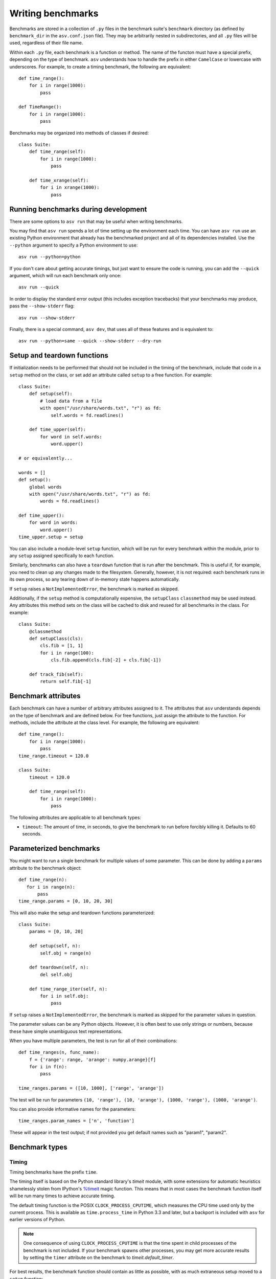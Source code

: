 .. _writing-benchmarks:

Writing benchmarks
==================

Benchmarks are stored in a collection of ``.py`` files in the
benchmark suite's ``benchmark`` directory (as defined by
``benchmark_dir`` in the ``asv.conf.json`` file).  They may be
arbitrarily nested in subdirectories, and all ``.py`` files will be
used, regardless of their file name.

Within each ``.py`` file, each benchmark is a function or method.  The
name of the functon must have a special prefix, depending on the type
of benchmark.  ``asv`` understands how to handle the prefix in either
``CamelCase`` or lowercase with underscores.  For example, to create a
timing benchmark, the following are equivalent::

    def time_range():
        for i in range(1000):
            pass

    def TimeRange():
        for i in range(1000):
            pass

Benchmarks may be organized into methods of classes if desired::

    class Suite:
        def time_range(self):
            for i in range(1000):
                pass

        def time_xrange(self):
            for i in xrange(1000):
                pass

Running benchmarks during development
-------------------------------------

There are some options to ``asv run`` that may be useful when writing
benchmarks.

You may find that ``asv run`` spends a lot of time setting up the
environment each time.  You can have ``asv run`` use an existing
Python environment that already has the benchmarked project and all of
its dependencies installed.  Use the ``--python`` argument to specify
a Python environment to use::

       asv run --python=python

If you don't care about getting accurate timings, but just want to
ensure the code is running, you can add the ``--quick`` argument,
which will run each benchmark only once::

       asv run --quick

In order to display the standard error output (this includes exception tracebacks)
that your benchmarks may produce, pass the ``--show-stderr`` flag::

       asv run --show-stderr

Finally, there is a special command, ``asv dev``, that uses all of
these features and is equivalent to::

       asv run --python=same --quick --show-stderr --dry-run

Setup and teardown functions
----------------------------

If initialization needs to be performed that should not be included in
the timing of the benchmark, include that code in a ``setup`` method
on the class, or set add an attribute called ``setup`` to a free
function.  For example::

    class Suite:
        def setup(self):
            # load data from a file
            with open("/usr/share/words.txt", "r") as fd:
                self.words = fd.readlines()

        def time_upper(self):
            for word in self.words:
                word.upper()

    # or equivalently...

    words = []
    def setup():
        global words
        with open("/usr/share/words.txt", "r") as fd:
            words = fd.readlines()

    def time_upper():
        for word in words:
            word.upper()
    time_upper.setup = setup

You can also include a module-level ``setup`` function, which will be
run for every benchmark within the module, prior to any ``setup``
assigned specifically to each function.

Similarly, benchmarks can also have a ``teardown`` function that is
run after the benchmark.  This is useful if, for example, you need to
clean up any changes made to the filesystem.  Generally, however, it
is not required: each benchmark runs in its own process, so any
tearing down of in-memory state happens automatically.

If ``setup`` raises a ``NotImplementedError``, the benchmark is marked
as skipped.

Additionally, if the ``setup`` method is computationally expensive,
the ``setupClass`` ``classmethod`` may be used instead.  Any
attributes this method sets on the class will be cached to disk and
reused for all benchmarks in the class.  For example::

    class Suite:
        @classmethod
        def setupClass(cls):
            cls.fib = [1, 1]
            for i in range(100):
                cls.fib.append(cls.fib[-2] + cls.fib[-1])

        def track_fib(self):
            return self.fib[-1]

.. _benchmark-attributes:

Benchmark attributes
--------------------

Each benchmark can have a number of arbitrary attributes assigned to
it.  The attributes that ``asv`` understands depends on the type of
benchmark and are defined below.  For free functions, just assign the
attribute to the function.  For methods, include the attribute at the
class level.  For example, the following are equivalent::

    def time_range():
        for i in range(1000):
            pass
    time_range.timeout = 120.0

    class Suite:
        timeout = 120.0

        def time_range(self):
            for i in range(1000):
                pass

The following attributes are applicable to all benchmark types:

- ``timeout``: The amount of time, in seconds, to give the benchmark
  to run before forcibly killing it.  Defaults to 60 seconds.

Parameterized benchmarks
------------------------

You might want to run a single benchmark for multiple values of some
parameter. This can be done by adding a ``params`` attribute to the
benchmark object::

    def time_range(n):
       for i in range(n):
           pass
    time_range.params = [0, 10, 20, 30]

This will also make the setup and teardown functions parameterized::

    class Suite:
        params = [0, 10, 20]

        def setup(self, n):
            self.obj = range(n)

        def teardown(self, n):
            del self.obj

        def time_range_iter(self, n):
            for i in self.obj:
                pass

If ``setup`` raises a ``NotImplementedError``, the benchmark is marked
as skipped for the parameter values in question.

The parameter values can be any Python objects. However, it is often
best to use only strings or numbers, because these have simple
unambiguous text representations.

When you have multiple parameters, the test is run for all
of their combinations::

     def time_ranges(n, func_name):
         f = {'range': range, 'arange': numpy.arange}[f]
         for i in f(n):
             pass

     time_ranges.params = ([10, 1000], ['range', 'arange'])

The test will be run for parameters ``(10, 'range'), (10, 'arange'),
(1000, 'range'), (1000, 'arange')``.

You can also provide informative names for the parameters::

     time_ranges.param_names = ['n', 'function']

These will appear in the test output; if not provided you get default
names such as "param1", "param2".

Benchmark types
---------------

Timing
``````

Timing benchmarks have the prefix ``time``.

The timing itself is based on the Python standard library's `timeit`
module, with some extensions for automatic heuristics shamelessly
stolen from IPython's `%timeit
<http://ipython.org/ipython-doc/dev/api/generated/IPython.core.magics.execution.html?highlight=timeit#IPython.core.magics.execution.ExecutionMagics.timeit>`__
magic function.  This means that in most cases the benchmark function
itself will be run many times to achieve accurate timing.

The default timing function is the POSIX ``CLOCK_PROCESS_CPUTIME``,
which measures the CPU time used only by the current process.  This is
available as ``time.process_time`` in Python 3.3 and later, but a
backport is included with ``asv`` for earlier versions of Python.

.. note::

   One consequence of using ``CLOCK_PROCESS_CPUTIME`` is that the time
   spent in child processes of the benchmark is not included.  If your
   benchmark spawns other processes, you may get more accurate results
   by setting the ``timer`` attribute on the benchmark to
   `timeit.default_timer`.

For best results, the benchmark function should contain as little as
possible, with as much extraneous setup moved to a ``setup`` function::

    class Suite:
        def setup(self):
            # load data from a file
            with open("/usr/share/words.txt", "r") as fd:
                self.words = fd.readlines()

        def time_upper(self):
            for word in self.words:
                word.upper()

**Attributes**:

- ``goal_time``: ``asv`` will automatically select the number of
  iterations to run the benchmark so that it takes between
  ``goal_time / 10`` and ``goal_time`` seconds each time.  If not
  specified, ``goal_time`` defaults to 2 seconds.

- ``number``: Manually choose the number of iterations.  If ``number``
  is specified, ``goal_time`` is ignored.

- ``repeat``: The number of times to repeat the benchmark, with each
  repetition running the benchmark ``number`` of times.  The minimum
  time from all of these repetitions is used as the final result.
  When not provided, defaults to ``timeit.default_repeat`` (3).

- ``timer``: The timing function to use, which can be any source of
  monotonically increasing numbers, such as `time.clock`, `time.time`
  or ``time.process_time``.  If it's not provided, it defaults to
  ``time.process_time`` (or a backported version of it for versions of
  Python prior to 3.3), but other useful values are
  `timeit.default_timer` to use the default ``timeit`` behavior on
  your version of Python.

  On Windows, `time.clock` has microsecond granularity, but
  `time.time`'s granularity is 1/60th of a second. On Unix,
  `time.clock` has 1/100th of a second granularity, and `time.time` is
  much more precise. On either platform, `timeit.default_timer`
  measures wall clock time, not the CPU time. This means that other
  processes running on the same computer may interfere with the
  timing.  That's why the default of ``time.process_time``, which only
  measures the time used by the current process, is often the best
  choice.

The ``goal_time``, ``number``, ``repeat``, and ``timer`` attributes
can be adjusted in the ``setup()`` routine, which can be useful for
parameterized benchmarks.

Memory
``````

Memory benchmarks have the prefix ``mem``.

Memory benchmarks track the size of Python objects.  To write a memory
benchmark, write a function that returns the object you want to track::

    def mem_list():
        return [0] * 256

The `asizeof <http://pythonhosted.org/Pympler/asizeof.html>`__ module
is used to determine the size of Python objects.  Since ``asizeof``
includes the memory of all of an object's dependencies (including the
modules in which their classes are defined), a memory benchmark
instead calculates the incremental memory of a copy of the object,
which in most cases is probably a more useful indicator of how much
space *each additional* object will use.  If you need to do something
more specific, a generic :ref:`tracking` benchmark can be used
instead.

.. note::

    The memory benchmarking feature is still experimental.
    ``asizeof`` may not be the most appropriate metric to use.


.. _peak-memory:

Peak Memory
```````````

Peak memory benchmarks have the prefix ``peakmem``.

Peak memory benchmark tracks the maximum resident size (in bytes) of
the process in memory. This does not necessarily count memory paged
on-disk, or that used by memory-mapped files.  To write a peak memory
benchmark, write a function that does the operation whose maximum
memory usage you want to track::

    def peakmem_list():
        [0] * 165536


.. note::

   The peak memory benchmark also counts memory usage during the
   ``setup`` routine, which may confound the benchmark results. One
   way to avoid this is to spawn a separate subprocess for executing
   memory-intensive setup tasks.


.. _tracking:

Tracking (Generic)
``````````````````

It is also possible to use ``asv`` to track any arbitrary numerical
value.  "Tracking" benchmarks can be used for this purpose and use the
prefix ``track``.  These functions simply need to return a numeric
value.  For example, to track the number of objects known to the
garbage collector at a given state::

    import gc

    def track_num_objects():
        return len(gc.get_objects())
    track_num_objects.unit = "objects"

**Attributes**:

- ``unit``: The unit of the values returned by the benchmark.  Used
  for display in the web interface.
